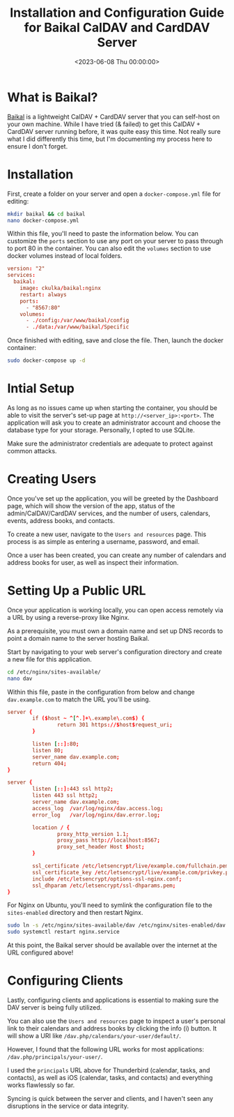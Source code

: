 #+date:        <2023-06-08 Thu 00:00:00>
#+title:       Installation and Configuration Guide for Baikal CalDAV and CardDAV Server
#+description: Detailed procedure for deploying the Baikal server software to provide CalDAV and CardDAV services, including security considerations and Docker deployment.
#+slug:        self-hosting-baikal
#+filetags:    :caldav:self-hosting:docker:

* What is Baikal?

[[https://sabre.io/baikal/][Baikal]] is a lightweight CalDAV + CardDAV
server that you can self-host on your own machine. While I have tried (&
failed) to get this CalDAV + CardDAV server running before, it was quite
easy this time. Not really sure what I did differently this time, but
I'm documenting my process here to ensure I don't forget.

* Installation

First, create a folder on your server and open a =docker-compose.yml=
file for editing:

#+begin_src sh
mkdir baikal && cd baikal
nano docker-compose.yml
#+end_src

Within this file, you'll need to paste the information below. You can
customize the =ports= section to use any port on your server to pass
through to port 80 in the container. You can also edit the =volumes=
section to use docker volumes instead of local folders.

#+begin_src conf
version: "2"
services:
  baikal:
    image: ckulka/baikal:nginx
    restart: always
    ports:
      - "8567:80"
    volumes:
      - ./config:/var/www/baikal/config
      - ./data:/var/www/baikal/Specific
#+end_src

Once finished with editing, save and close the file. Then, launch the
docker container:

#+begin_src sh
sudo docker-compose up -d
#+end_src

* Intial Setup

As long as no issues came up when starting the container, you should be
able to visit the server's set-up page at =http://<server_ip>:<port>=.
The application will ask you to create an administrator account and
choose the database type for your storage. Personally, I opted to use
SQLite.

Make sure the administrator credentials are adequate to protect against
common attacks.

* Creating Users

Once you've set up the application, you will be greeted by the Dashboard
page, which will show the version of the app, status of the
admin/CalDAV/CardDAV services, and the number of users, calendars,
events, address books, and contacts.

To create a new user, navigate to the =Users and resources= page. This
process is as simple as entering a username, password, and email.

Once a user has been created, you can create any number of calendars and
address books for user, as well as inspect their information.

* Setting Up a Public URL

Once your application is working locally, you can open access remotely
via a URL by using a reverse-proxy like Nginx.

As a prerequisite, you must own a domain name and set up DNS records to
point a domain name to the server hosting Baikal.

Start by navigating to your web server's configuration directory and
create a new file for this application.

#+begin_src sh
cd /etc/nginx/sites-available/
nano dav
#+end_src

Within this file, paste in the configuration from below and change
=dav.example.com= to match the URL you'll be using.

#+begin_src conf
server {
        if ($host ~ ^[^.]+\.example\.com$) {
                return 301 https://$host$request_uri;
        }

        listen [::]:80;
        listen 80;
        server_name dav.example.com;
        return 404;
}

server {
        listen [::]:443 ssl http2;
        listen 443 ssl http2;
        server_name dav.example.com;
        access_log  /var/log/nginx/dav.access.log;
        error_log   /var/log/nginx/dav.error.log;

        location / {
                proxy_http_version 1.1;
                proxy_pass http://localhost:8567;
                proxy_set_header Host $host;
        }

        ssl_certificate /etc/letsencrypt/live/example.com/fullchain.pem;
        ssl_certificate_key /etc/letsencrypt/live/example.com/privkey.pem;
        include /etc/letsencrypt/options-ssl-nginx.conf;
        ssl_dhparam /etc/letsencrypt/ssl-dhparams.pem;
}
#+end_src

For Nginx on Ubuntu, you'll need to symlink the configuration file to
the =sites-enabled= directory and then restart Nginx.

#+begin_src sh
sudo ln -s /etc/nginx/sites-available/dav /etc/nginx/sites-enabled/dav
sudo systemctl restart nginx.service
#+end_src

At this point, the Baikal server should be available over the internet
at the URL configured above!

* Configuring Clients

Lastly, configuring clients and applications is essential to making sure
the DAV server is being fully utilized.

You can also use the =Users and resources= page to inspect a user's
personal link to their calendars and address books by clicking the info
(i) button. It will show a URI like
=/dav.php/calendars/your-user/default/=.

However, I found that the following URL works for most applications:
=/dav.php/principals/your-user/=.

I used the =principals= URL above for Thunderbird (calendar, tasks, and
contacts), as well as iOS (calendar, tasks, and contacts) and everything
works flawlessly so far.

Syncing is quick between the server and clients, and I haven't seen any
disruptions in the service or data integrity.
